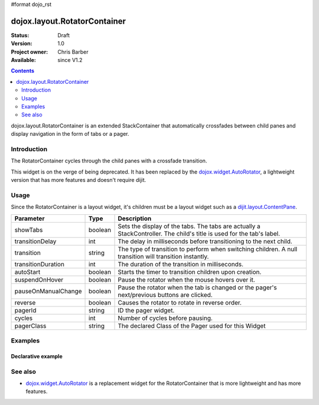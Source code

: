 #format dojo_rst

dojox.layout.RotatorContainer
=============================

:Status: Draft
:Version: 1.0
:Project owner: Chris Barber
:Available: since V1.2

.. contents::
   :depth: 2

dojox.layout.RotatorContainer is an extended StackContainer that automatically crossfades between child panes and display navigation in the form of tabs or a pager.

============
Introduction
============

The RotatorContainer cycles through the child panes with a crossfade transition.

This widget is on the verge of being deprecated. It has been replaced by the `dojox.widget.AutoRotator <dojox/widget/AutoRotator>`_, a lightweight version that has more features and doesn't require dijit.

=====
Usage
=====

Since the RotatorContainer is a layout widget, it's children must be a layout widget such as a `dijit.layout.ContentPane <dijit/layout/ContentPane>`_.

====================  =======  ========================================================================================
Parameter             Type     Description
====================  =======  ========================================================================================
showTabs              boolean  Sets the display of the tabs. The tabs are actually a StackController. The child's title is used for the tab's label.
transitionDelay       int      The delay in milliseconds before transitioning to the next child.
transition            string   The type of transition to perform when switching children. A null transition will transition instantly.
transitionDuration    int      The duration of the transition in milliseconds.
autoStart             boolean  Starts the timer to transition children upon creation.
suspendOnHover        boolean  Pause the rotator when the mouse hovers over it.
pauseOnManualChange   boolean  Pause the rotator when the tab is changed or the pager's next/previous buttons are clicked.
reverse               boolean  Causes the rotator to rotate in reverse order.
pagerId               string   ID the pager widget.
cycles                int      Number of cycles before pausing.
pagerClass            string   The declared Class of the Pager used for this Widget
====================  =======  ========================================================================================

========
Examples
========

Declarative example
-------------------

.. code-block :: html
 :linenos:
 
 <script type="text/javascript">
   dojo.require("dojox.layout.RotatorContainer");
   dojo.require("dijit.layout.ContentPane");
 </script>
 
 <div dojoType="dojox.layout.RotatorContainer" id="myRotator" showTabs="true" autoStart="true" transitionDelay="5000">
   <div id="pane1" dojoType="dijit.layout.ContentPane" title="1">
     Pane 1!
   </div>
   <div id="pane2" dojoType="dijit.layout.ContentPane" title="2">
     Pane 2!
   </div>
   <div id="pane3" dojoType="dijit.layout.ContentPane" title="3" transitionDelay="10000">
     Pane 3 with overrided transitionDelay!
   </div>
 </div>

========
See also
========

* `dojox.widget.AutoRotator <dojox/widget/AutoRotator>`_ is a replacement widget for the RotatorContainer that is more lightweight and has more features.
